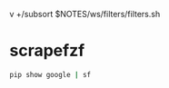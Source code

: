 v +/subsort $NOTES/ws/filters/filters.sh

* scrapefzf
#+BEGIN_SRC sh
  pip show google | sf
#+END_SRC